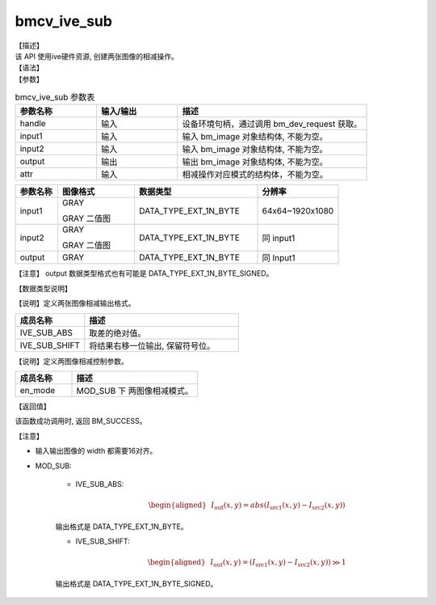 bmcv_ive_sub
------------------------------

| 【描述】

| 该 API 使用ive硬件资源, 创建两张图像的相减操作。

| 【语法】

.. code-block:: c++
    :linenos:
    :lineno-start: 1
    :force:

    bm_status_t bmcv_ive_sub(
        bm_handle_t          handle,
        bm_image             input1,
        bm_image             input2,
        bm_image             output,
        bmcv_ive_sub_attr    attr);

| 【参数】

.. list-table:: bmcv_ive_sub 参数表
    :widths: 15 15 35

    * - **参数名称**
      - **输入/输出**
      - **描述**
    * - handle
      - 输入
      - 设备环境句柄，通过调用 bm_dev_request 获取。
    * - \input1
      - 输入
      - 输入 bm_image 对象结构体, 不能为空。
    * - \input2
      - 输入
      - 输入 bm_image 对象结构体, 不能为空。
    * - \output
      - 输出
      - 输出 bm_image 对象结构体, 不能为空。
    * - \attr
      - 输入
      - 相减操作对应模式的结构体，不能为空。


.. list-table::
    :widths: 22 40 64 42

    * - **参数名称**
      - **图像格式**
      - **数据类型**
      - **分辨率**
    * - input1
      - GRAY

        GRAY 二值图
      - DATA_TYPE_EXT_1N_BYTE
      - 64x64~1920x1080
    * - input2
      - GRAY

        GRAY 二值图
      - DATA_TYPE_EXT_1N_BYTE
      - 同 input1
    * - output
      - GRAY
      - DATA_TYPE_EXT_1N_BYTE
      - 同 Input1

【注意】 output 数据类型格式也有可能是 DATA_TYPE_EXT_1N_BYTE_SIGNED。

| 【数据类型说明】

【说明】定义两张图像相减输出格式。

.. code-block:: c++
    :linenos:
    :lineno-start: 1
    :force:

    typedef enum bmcv_ive_sub_mode_e{
        IVE_SUB_ABS = 0x0,
        IVE_SUB_SHIFT = 0x1,
        IVE_SUB_BUTT
    } bmcv_ive_sub_mode;

.. list-table::
    :widths: 45 100

    * - **成员名称**
      - **描述**
    * - IVE_SUB_ABS
      - 取差的绝对值。
    * - IVE_SUB_SHIFT
      - 将结果右移一位输出, 保留符号位。

【说明】定义两图像相减控制参数。

.. code-block:: c++
    :linenos:
    :lineno-start: 1
    :force:

    typedef struct bmcv_ive_sub_attr_s {
        bmcv_ive_sub_mode en_mode;
    } bmcv_ive_sub_attr;

.. list-table::
    :widths: 45 100

    * - **成员名称**
      - **描述**
    * - en_mode
      - MOD_SUB 下 两图像相减模式。

| 【返回值】

该函数成功调用时, 返回 BM_SUCCESS。

| 【注意】

* 输入输出图像的 width 都需要16对齐。

* MOD_SUB:

     - IVE_SUB_ABS:
        .. math::

           \begin{aligned}
            & I_{\text{out}}(x, y) = abs(I_{\text{src1}}(x, y) - I_{\text{src2}}(x, y))
           \end{aligned}

     输出格式是 DATA_TYPE_EXT_1N_BYTE。

     - IVE_SUB_SHIFT:
        .. math::

           \begin{aligned}
            & I_{\text{out}}(x, y) = (I_{\text{src1}}(x, y) - I_{\text{src2}}(x, y)) \gg 1
           \end{aligned}

     输出格式是 DATA_TYPE_EXT_1N_BYTE_SIGNED。
